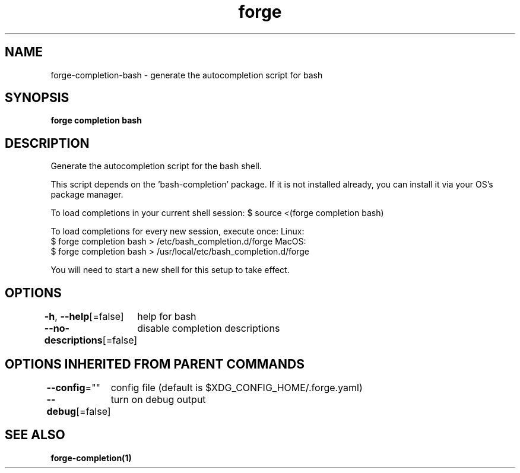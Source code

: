 .nh
.TH "forge" "1" "Oct 2021" "Auto generated by spf13/cobra" ""

.SH NAME
.PP
forge\-completion\-bash \- generate the autocompletion script for bash


.SH SYNOPSIS
.PP
\fBforge completion bash\fP


.SH DESCRIPTION
.PP
Generate the autocompletion script for the bash shell.

.PP
This script depends on the 'bash\-completion' package.
If it is not installed already, you can install it via your OS's package manager.

.PP
To load completions in your current shell session:
$ source <(forge completion bash)

.PP
To load completions for every new session, execute once:
Linux:
  $ forge completion bash > /etc/bash\_completion.d/forge
MacOS:
  $ forge completion bash > /usr/local/etc/bash\_completion.d/forge

.PP
You will need to start a new shell for this setup to take effect.


.SH OPTIONS
.PP
\fB\-h\fP, \fB\-\-help\fP[=false]
	help for bash

.PP
\fB\-\-no\-descriptions\fP[=false]
	disable completion descriptions


.SH OPTIONS INHERITED FROM PARENT COMMANDS
.PP
\fB\-\-config\fP=""
	config file (default is $XDG\_CONFIG\_HOME/.forge.yaml)

.PP
\fB\-\-debug\fP[=false]
	turn on debug output


.SH SEE ALSO
.PP
\fBforge\-completion(1)\fP
